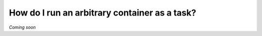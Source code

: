 .. _recipe-5:

###############################################
How do I run an arbitrary container as a task?
###############################################

*Coming soon*
